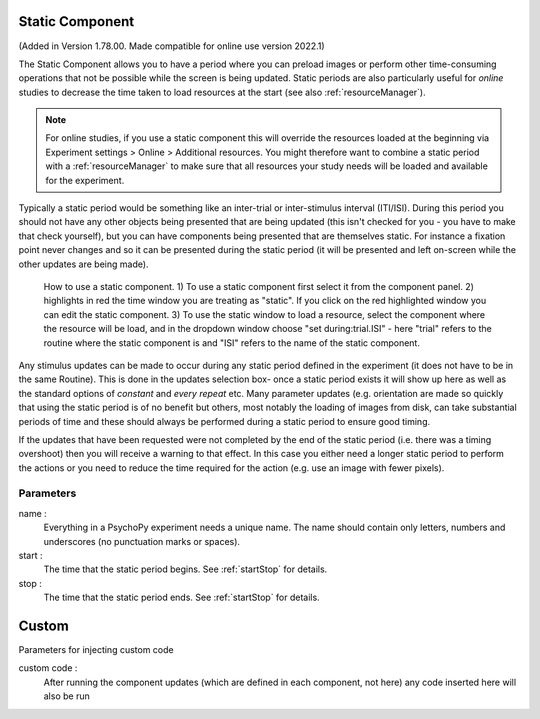 .. _static:

Static Component
=================

(Added in Version 1.78.00. Made compatible for online use version 2022.1)

The Static Component allows you to have a period where you can preload images or perform other time-consuming operations
that not be possible while the screen is being updated. Static periods are also particularly useful for *online* studies to decrease the time taken to load resources at the start (see also :ref:`resourceManager`).

.. note:: For online studies, if you use a static component this will override the resources loaded at the beginning via Experiment settings > Online > Additional resources. You might therefore want to combine a static period with a :ref:`resourceManager` to make sure that all resources your study needs will be loaded and available for the experiment.

Typically a static period would be something like an inter-trial or inter-stimulus interval (ITI/ISI). During this period you should not have any other objects being presented that are being updated (this isn't checked for you - you have to make that check yourself), but you can have components being presented that are themselves static. For instance a fixation point never changes and so it can be presented during the static period (it will be presented and left on-screen while the other updates are being made).

.. figure:: /images/static_guide.png

	How to use a static component. 1) To use a static component first select it from the component panel. 2) highlights in red the time window you are treating as "static". If you click on the red highlighted window you can edit the static component. 3) To use the static window to load a resource, select the component where the resource will be load, and in the dropdown window choose "set during:trial.ISI" - here "trial" refers to the routine where the static component is and "ISI" refers to the name of the static component.

Any stimulus updates can be made to occur during any static period defined in the experiment (it does not have to be in the same Routine). This is done in the updates selection box- once a static period exists it will show up here as well as the standard options of `constant` and `every repeat` etc. Many parameter updates (e.g. orientation are made so quickly that using the static period is of no benefit but others, most notably the loading of images from disk, can take substantial periods of time and these should always be performed during a static period to ensure good timing.

If the updates that have been requested were not completed by the end of the static period (i.e. there was a timing overshoot) then you will receive a warning to that effect. In this case you either need a longer static period to perform the actions or you need to reduce the time required for the action (e.g. use an image with fewer pixels).

Parameters
~~~~~~~~~~~~

name :
    Everything in a PsychoPy experiment needs a unique name. The name should contain only letters, numbers and underscores (no punctuation marks or spaces).

start :
    The time that the static period begins. See :ref:`startStop` for details.

stop :
    The time that the static period ends. See :ref:`startStop` for details.

Custom
======
Parameters for injecting custom code

custom code :
    After running the component updates (which are defined in each component, not here) any code inserted here will also be run

.. seealso::

    API reference for :class:`~psychopy.clock.StaticPeriod`
